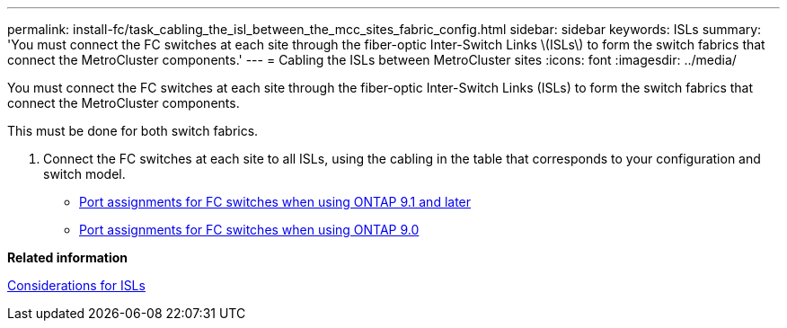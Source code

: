 ---
permalink: install-fc/task_cabling_the_isl_between_the_mcc_sites_fabric_config.html
sidebar: sidebar
keywords: ISLs
summary: 'You must connect the FC switches at each site through the fiber-optic Inter-Switch Links \(ISLs\) to form the switch fabrics that connect the MetroCluster components.'
---
= Cabling the ISLs between MetroCluster sites
:icons: font
:imagesdir: ../media/

[.lead]
You must connect the FC switches at each site through the fiber-optic Inter-Switch Links (ISLs) to form the switch fabrics that connect the MetroCluster components.

This must be done for both switch fabrics.

. Connect the FC switches at each site to all ISLs, using the cabling in the table that corresponds to your configuration and switch model.
 ** link:concept_port_assignments_for_fc_switches_when_using_ontap_9_1_and_later.md#[Port assignments for FC switches when using ONTAP 9.1 and later]
 ** xref:concept_port_assignments_for_fc_switches_when_using_ontap_9_0.adoc[Port assignments for FC switches when using ONTAP 9.0]

*Related information*

link:concept_preparing_for_the_mcc_installation.md#[Considerations for ISLs]
